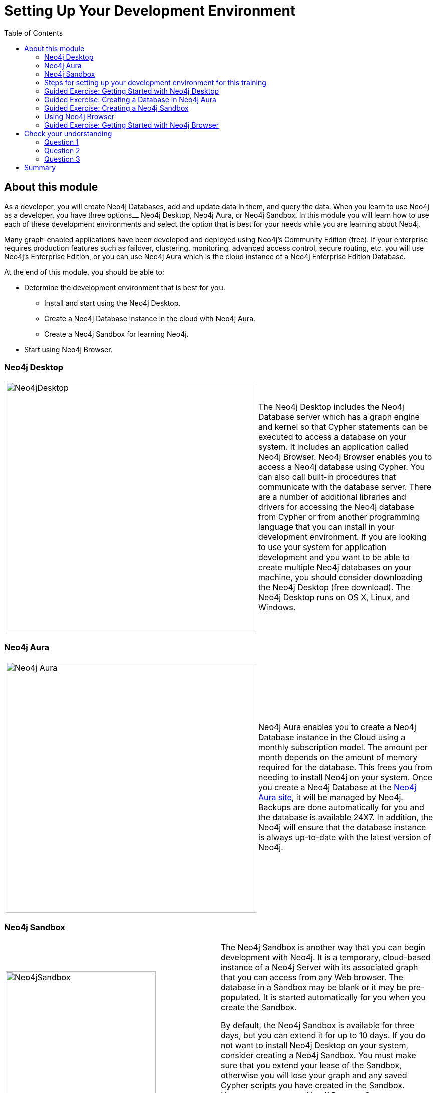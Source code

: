 = Setting Up Your Development Environment
:slug: 03-introneo-3-5-setup
:doctype: book
:toc: left
:toclevels: 4
:imagesdir: ../images
:page-slug: {slug}
:page-layout: training
:page-quiz:
:page-module-duration-minutes: 60

== About this module

As a developer, you will create Neo4j Databases, add and update data in them, and query the data.
When you learn to use Neo4j as a developer, you have three options⎼ Neo4j Desktop, Neo4j Aura, or  Neo4j Sandbox.
In this module you will learn how to use each of these development environments and select the option that is best for your needs while you are learning about Neo4j.

Many graph-enabled applications have been developed and deployed using Neo4j's Community Edition (free).
If your enterprise requires production features such as failover, clustering, monitoring, advanced access control, secure routing, etc. you will use Neo4j's Enterprise Edition, or you can use Neo4j Aura which is the cloud instance of a Neo4j Enterprise Edition Database.

At the end of this module, you should be able to:
[square]
* Determine the development environment that is best for you:
** Install and start using the Neo4j Desktop.
** Create a Neo4j Database instance in the cloud with Neo4j Aura.
** Create a Neo4j Sandbox for learning Neo4j.
* Start using  Neo4j Browser.

=== Neo4j Desktop

[frame="none", cols="^.^,<.^"]
|===
a|image::Neo4jDesktop.1.1.8.png[Neo4jDesktop,width=500,align=center]
a|
The Neo4j Desktop includes the Neo4j Database server which has a graph engine and kernel so that Cypher statements can be executed to access a database on your system.
It includes an application called  Neo4j Browser.
Neo4j Browser enables you to access a Neo4j database using Cypher.
You can also call built-in procedures that communicate with the database server.
There are a number of additional libraries and drivers for accessing the Neo4j database from Cypher or from another programming language that you can install in your development environment.
If you are looking to use your system for application development and you want to be able to create multiple Neo4j databases on your machine, you should consider downloading the Neo4j Desktop (free download).
The Neo4j Desktop runs on OS X, Linux, and Windows.
|===

=== Neo4j Aura

[frame="none", cols="^.^,<.^"]
|===
a|image::Neo4jAura-v1.0.png[Neo4j Aura,width=500,align=center]
a|
Neo4j Aura enables you to create a Neo4j Database instance in the Cloud using a monthly subscription model.
The amount per month depends on the amount of memory required for the database.
This frees you from needing to install Neo4j on your system.
Once you create a Neo4j Database at the https://console.neo4j.io[Neo4j Aura site], it will be managed by Neo4j.
Backups are done automatically for you and the database is available 24X7.
In addition, the Neo4j will ensure that the database instance is always up-to-date with the latest version of Neo4j.
|===

=== Neo4j Sandbox

[frame="none", cols="^.^,<.^"]
|===
a|image::Neo4jSandbox.png[Neo4jSandbox,width=300,align=center]
a|
The Neo4j Sandbox is another way that you can begin development with Neo4j.
It is a temporary, cloud-based instance of a Neo4j Server with its associated graph that you can access from any Web browser. The database in a Sandbox may be blank or it may be pre-populated. It is started automatically for you when you create the Sandbox.

By default, the Neo4j Sandbox is available for three days, but you can extend it for up to 10 days.
If you do not want to install Neo4j Desktop on your system, consider creating a Neo4j Sandbox. You must make sure that you extend your lease of the Sandbox, otherwise you will lose your graph and any saved Cypher scripts you have created in the Sandbox. However, you can use Neo4j Browser Sync to save Cypher scripts from your Sandbox.
We recommend you use the Neo4j Desktop or Neo4j Aura for a real development project.
The Sandbox is intended as a temporary environment or for learning about the features of Neo4j as well as specific graph use-cases.

|===

=== Steps for setting up your development environment for this training


*If you are using Neo4j Desktop*:

. Install Neo4j Desktop.
. In a project, create a local graph (database).
. Start the database.
. Click the Neo4j Browser application.

*If you are using Neo4j Aura*:

. Create a 1G Neo4j Database in your Neo4j Aura account that is already started for you.
. Click the link to access Neo4j Browser.

*If you are using Neo4j Sandbox*:

. Create a https://sandbox.neo4j.com/?ref=graph-academy[Neo4j Sandbox] (blank Sandbox). The Sandbox has a database that is already started for you.
. Click the link to access Neo4j Browser.


=== Guided Exercise: Getting Started with Neo4j Desktop

[NOTE]
In order to perform the hands-on exercises for this training, you must install Neo4j Desktop, create a Database in Neo4j Aura, or create a Neo4j Sandbox.

ifdef::backend-html5[]
If you want to download and install Neo4j Desktop on your system, follow along with one of these videos to download, install and get started using Neo4j Desktop.
If you will be using Neo4j Desktop in your development environment, you can follow the steps in the video to create a TestMovies project with its corresponding Movies database.

If using OS X:

video::pPhJi9twN9Q[youtube,width=560,height=315]

If using Linux:

video::qyu1IHiJh-c[youtube,width=560,height=315]

If using Windows:

video::V8rxwhoxfDw[youtube,width=560,height=315]

endif::backend-html5[]


ifdef::backend-pdf[]
If you want to download and install Neo4j Desktop on your system, follow along with one of these videos to download, install and get started using Neo4j Desktop.
If you will be using Neo4j Desktop in your development environment, you can follow the steps in the video to create a TestMovies project with its corresponding Movies database.

If using OS X:

https://youtu.be/pPhJi9twN9Q

If using Linux:

https://youtu.be/qyu1IHiJh-c

If using Windows:

https://youtu.be/V8rxwhoxfDw

endif::backend-pdf[]

=== Guided Exercise: Creating a Database in Neo4j Aura

[NOTE]
In order to perform the hands-on exercises for this training, you must install Neo4j Desktop, create a Database in Neo4j Aura, or create a Neo4j Sandbox.

ifdef::backend-html5[]
If you want to create and use a Neo4j Database in the cloud using a Neo4j Aura, follow along with this video to create a Neo4j Database with Neo4j Aura for training purposes. For this course, you should select the smallest database in Neo4j Aura which is 1G.

video::lnoxoAsWguM[youtube,width=560,height=315]

endif::backend-html5[]

ifdef::backend-pdf[]
If you want to create and use a Neo4j Database in the cloud using a Neo4j Aura, follow along with this video to create a Neo4j Database with Neo4j Aura for training purposes. For this course, you should select the smallest database in Neo4j Aura which is 1G.

https://youtu.be/lnoxoAsWguM

endif::backend-pdf[]


=== Guided Exercise: Creating a Neo4j Sandbox

[NOTE]
In order to perform the hands-on exercises for this training, you must install Neo4j Desktop, create a Database in Neo4j Aura, or create a Neo4j Sandbox.

ifdef::backend-html5[]
If you want to run the Neo4j Database server in the cloud using a Neo4j Sandbox, follow along with this video to create a https://sandbox.neo4j.com/?ref=graph-academy[Neo4j Sandbox] for training purposes. For this course, you should select the Blank Sandbox.

video::OSk1ePl2PUM[youtube,width=560,height=315]

endif::backend-html5[]

ifdef::backend-pdf[]
If you want to run the Neo4j Database server in the cloud using a Neo4j Sandbox, follow along with this video to create a https://sandbox.neo4j.com/?ref=graph-academy[Neo4j Sandbox] for training purposes. For this course, you should select the Blank Sandbox.

https://youtu.be/OSk1ePl2PUM

endif::backend-pdf[]

=== Using Neo4j Browser

Neo4j Browser is a tool that enables you to access a Neo4j Database by executing Cypher statements to create or update data in the graph and to query the graph to return data.
The data returned is typically visualized as nodes and relationships in a graph, but can also be displayed as tables.
In addition to executing Cypher statements, you can execute a number of system calls that are related to the database being accessed by the Browser.
For example, you can retrieve the list of queries that are currently running in the server.

There are two ways that you can use Neo4j Browser functionality:
[square]
* Open the Neo4j Browser application from Neo4j Desktop (database is local)
* Use the Neo4j Browser Web interface by specifying a URL in a Web browser using port 7474 (database is local, in Neo4j Aura, or in Neo4j Sandbox)

image:Neo4jBrowser.png[Neo4jBrowser,width=800]

The user interface and behavior for the Neo4j Browser application and Neo4j Browser Web interface is identical, except that in the Web interface, you have the option of syncing your settings and scripts to the cloud.

=== Guided Exercise: Getting Started with Neo4j Browser

ifdef::backend-html5[]
Follow along with this video to become familiar with common tasks in Neo4j Browser.
You will use Neo4j Browser to populate the Movies database that is used for training as well as syncing your settings and scripts to the cloud.

[NOTE]
Before you perform the tasks shown in this video, you must have either created and started the database in the Neo4j Desktop, created a Database in Neo4j Aura, or created a Neo4j Sandbox.

video::rQTximyaETA[youtube,width=560,height=315]

endif::backend-html5[]

ifdef::backend-pdf[]

Follow along with your instructor to become familiar with common tasks in Neo4j Browser.
You will use Neo4j Browser to populate the Movies database that is used for training as well as syncing your settings and scripts to the cloud.

*Note*: Before you perform these tasks, you must have either created and started the database in the Neo4j Desktop, created a Database in Neo4j Aura, or created a Neo4j Sandbox.

https://youtu.be/rQTximyaETA

endif::backend-pdf[]

[.quiz]
== Check your understanding
=== Question 1

[.statement]
What development environment should you use if you want to develop a graph-enabled application using a local Neo4j Database?

[.statement]
Select the correct answer.

[%interactive.answers]
- [x] Neo4j Desktop
- [ ] Neo4j Sandbox


=== Question 2

[.statement]
What development environment should you use if you want develop a graph-enabled application using a temporary, cloud-based Neo4j Database?

[.statement]
Select the correct answer.

[%interactive.answers]
- [ ] Neo4j Desktop
- [x] Neo4j Sandbox

=== Question 3

[.statement]
Which Neo4j Browser command do you use to view a browser guide for the Movie graph?

[.statement]
Select the correct answer.

[%interactive.answers]
- [ ] MATCH (Movie Graph)
- [ ] :MATCH (Movie Graph)
- [ ] play Movie Graph
- [x] :play Movie Graph

[.summary]
== Summary

You should now be able to:
[square]
* Determine the development environment that is best for you:
** Install and start using the Neo4j Desktop.
** Create a Neo4j Database instance in the cloud with Neo4j Aura.
** Create a Neo4j Sandbox for learning Neo4j.
* Start using  Neo4j Browser.

